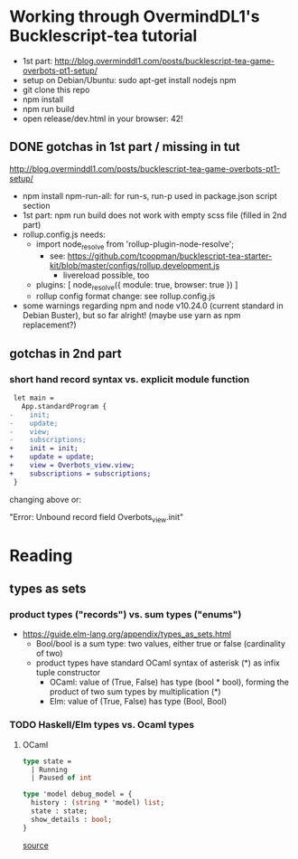 * Working through OvermindDL1's Bucklescript-tea tutorial
- 1st part: http://blog.overminddl1.com/posts/bucklescript-tea-game-overbots-pt1-setup/
- setup on Debian/Ubuntu: sudo apt-get install nodejs npm
- git clone this repo
- npm install
- npm run build
- open release/dev.html in your browser: 42!

** DONE gotchas in 1st part / missing in tut
http://blog.overminddl1.com/posts/bucklescript-tea-game-overbots-pt1-setup/

- npm install npm-run-all: for run-s, run-p used in package.json script section
- 1st part: npm run build does not work with empty scss file (filled in 2nd part)
- rollup.config.js needs:
  - import node_resolve from 'rollup-plugin-node-resolve';
    - see: https://github.com/tcoopman/bucklescript-tea-starter-kit/blob/master/configs/rollup.development.js
      - livereload possible, too
  - plugins: [
      node_resolve({ module: true, browser: true })
    ]
  - rollup config format change: see rollup.config.js
- some warnings regarding npm and node v10.24.0 (current standard in Debian Buster), but so far alright! (maybe use yarn as npm replacement?)

** gotchas in 2nd part
*** short hand record syntax vs. explicit module function
#+BEGIN_SRC diff
 let main =
   App.standardProgram {
-    init;
-    update;
-    view;
-    subscriptions;
+    init = init;
+    update = update;
+    view = Overbots_view.view;
+    subscriptions = subscriptions;
 }
#+END_SRC
changing above or:

"Error: Unbound record field Overbots_view.init"

* Reading
**  types as sets
*** product types ("records") vs. sum types ("enums")
- https://guide.elm-lang.org/appendix/types_as_sets.html
  - Bool/bool is a sum type: two values, either true or false (cardinality of two)
  - product types have standard OCaml syntax of asterisk (*) as infix tuple constructor
    - OCaml: value of (True, False) has type (bool * bool), forming the product of two sum types by multiplication (*)
    - Elm: value of (True, False) has type (Bool, Bool)
*** TODO Haskell/Elm types vs. Ocaml types
**** OCaml
#+BEGIN_SRC ocaml
type state =
  | Running
  | Paused of int

type 'model debug_model = {
  history : (string * 'model) list;
  state : state;
  show_details : bool;
}
#+END_SRC
[[https://github.com/OvermindDL1/bucklescript-tea/blob/master/src-ocaml/tea_debug.ml][source]]
